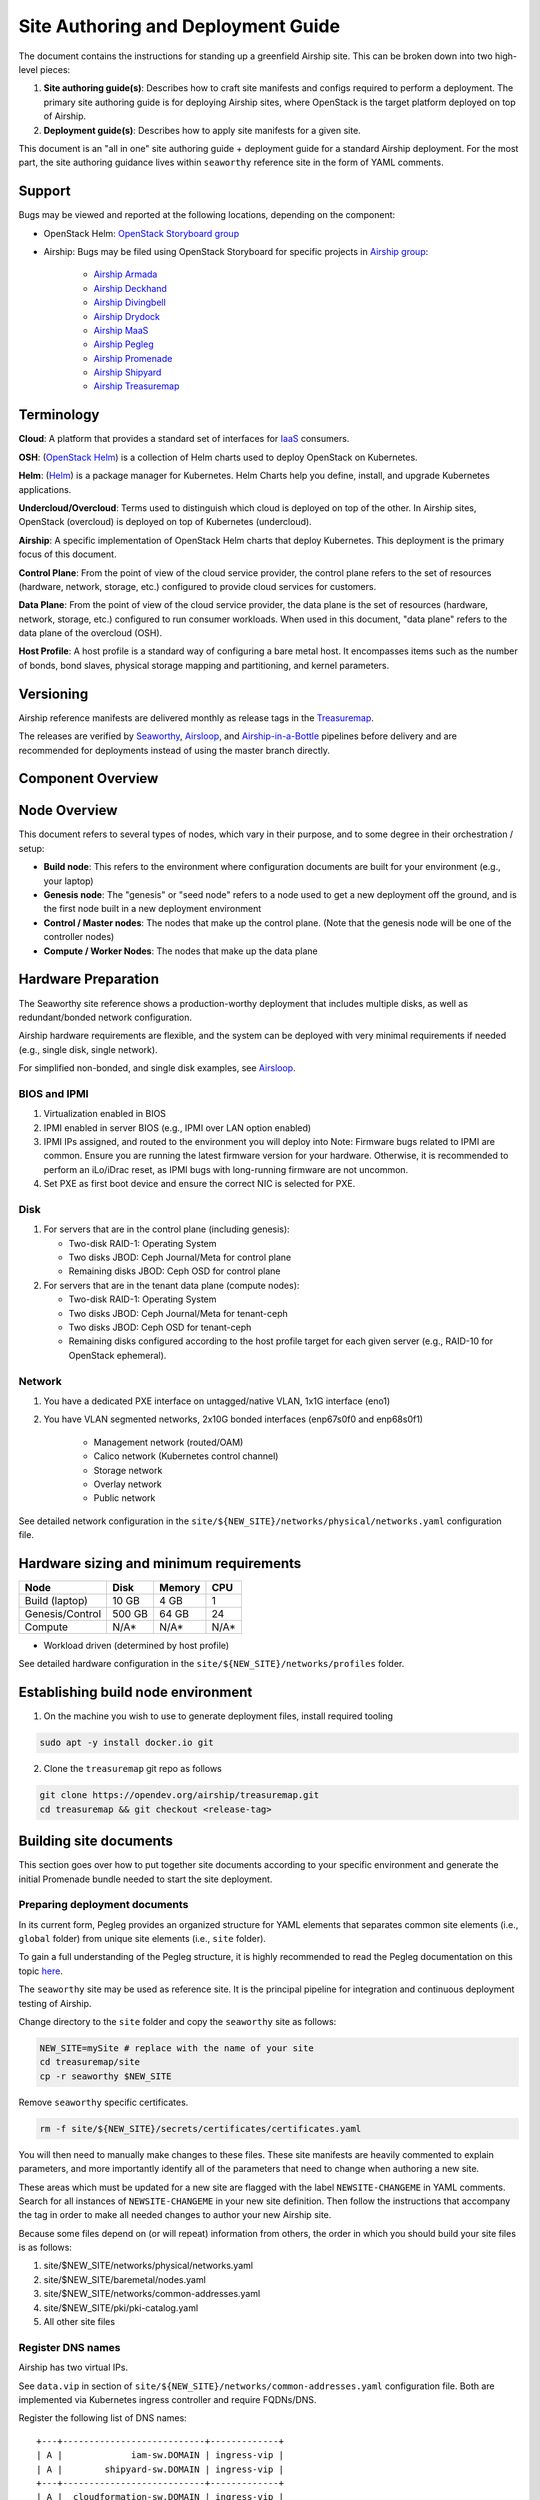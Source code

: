 Site Authoring and Deployment Guide
===================================

The document contains the instructions for standing up a greenfield
Airship site. This can be broken down into two high-level pieces:

1. **Site authoring guide(s)**: Describes how to craft site manifests
   and configs required to perform a deployment. The primary site
   authoring guide is for deploying Airship sites, where OpenStack
   is the target platform deployed on top of Airship.
2. **Deployment guide(s)**: Describes how to apply site manifests for a
   given site.

This document is an "all in one" site authoring guide + deployment guide
for a standard Airship deployment. For the most part, the site
authoring guidance lives within ``seaworthy`` reference site in the
form of YAML comments.

Support
-------

Bugs may be viewed and reported at the following locations, depending on
the component:

-  OpenStack Helm: `OpenStack Storyboard group
   <https://storyboard.openstack.org/#!/project_group/64>`__

-  Airship: Bugs may be filed using OpenStack Storyboard for specific
   projects in `Airship
   group <https://storyboard.openstack.org/#!/project_group/85>`__:

    -  `Airship Armada <https://storyboard.openstack.org/#!/project/1002>`__
    -  `Airship
       Deckhand <https://storyboard.openstack.org/#!/project/1004>`__
    -  `Airship
       Divingbell <https://storyboard.openstack.org/#!/project/1001>`__
    -  `Airship
       Drydock <https://storyboard.openstack.org/#!/project/1005>`__
    -  `Airship MaaS <https://storyboard.openstack.org/#!/project/1007>`__
    -  `Airship Pegleg <https://storyboard.openstack.org/#!/project/1008>`__
    -  `Airship
       Promenade <https://storyboard.openstack.org/#!/project/1009>`__
    -  `Airship
       Shipyard <https://storyboard.openstack.org/#!/project/1010>`__
    -  `Airship Treasuremap
       <https://storyboard.openstack.org/#!/project/airship/treasuremap>`__

Terminology
-----------

**Cloud**: A platform that provides a standard set of interfaces for
`IaaS <https://en.wikipedia.org/wiki/Infrastructure_as_a_service>`__
consumers.

**OSH**: (`OpenStack Helm <https://docs.openstack.org/openstack-helm/latest/>`__) is a
collection of Helm charts used to deploy OpenStack on Kubernetes.

**Helm**: (`Helm <https://helm.sh/>`__) is a package manager for Kubernetes.
Helm Charts help you define, install, and upgrade Kubernetes applications.

**Undercloud/Overcloud**: Terms used to distinguish which cloud is
deployed on top of the other. In Airship sites, OpenStack (overcloud)
is deployed on top of Kubernetes (undercloud).

**Airship**: A specific implementation of OpenStack Helm charts that deploy
Kubernetes. This deployment is the primary focus of this document.

**Control Plane**: From the point of view of the cloud service provider,
the control plane refers to the set of resources (hardware, network,
storage, etc.) configured to provide cloud services for customers.

**Data Plane**: From the point of view of the cloud service provider,
the data plane is the set of resources (hardware, network, storage,
etc.) configured to run consumer workloads. When used in this document,
"data plane" refers to the data plane of the overcloud (OSH).

**Host Profile**: A host profile is a standard way of configuring a bare
metal host. It encompasses items such as the number of bonds, bond slaves,
physical storage mapping and partitioning, and kernel parameters.

Versioning
----------

Airship reference manifests are delivered monthly as release tags in the
`Treasuremap <https://github.com/airshipit/treasuremap/releases>`__.

The releases are verified by `Seaworthy
<https://docs.airshipit.org/treasuremap/seaworthy.html>`__,
`Airsloop
<https://docs.airshipit.org/treasuremap/airsloop.html>`__,
and `Airship-in-a-Bottle
<https://github.com/airshipit/treasuremap/blob/master/tools/deployment/aiab/README.rst>`__
pipelines before delivery and are recommended for deployments instead of using
the master branch directly.


Component Overview
------------------

.. image:: diagrams/component_list.png


Node Overview
-------------

This document refers to several types of nodes, which vary in their
purpose, and to some degree in their orchestration / setup:

-  **Build node**: This refers to the environment where configuration
   documents are built for your environment (e.g., your laptop)
-  **Genesis node**: The "genesis" or "seed node" refers to a node used
   to get a new deployment off the ground, and is the first node built
   in a new deployment environment
-  **Control / Master nodes**: The nodes that make up the control
   plane. (Note that the genesis node will be one of the controller
   nodes)
-  **Compute / Worker Nodes**: The nodes that make up the data
   plane

Hardware Preparation
--------------------

The Seaworthy site reference shows a production-worthy deployment that includes
multiple disks, as well as redundant/bonded network configuration.

Airship hardware requirements are flexible, and the system can be deployed
with very minimal requirements if needed (e.g., single disk, single network).

For simplified non-bonded, and single disk examples, see
`Airsloop <https://docs.airshipit.org/treasuremap/airsloop.html>`__.

BIOS and IPMI
~~~~~~~~~~~~~

1. Virtualization enabled in BIOS
2. IPMI enabled in server BIOS (e.g., IPMI over LAN option enabled)
3. IPMI IPs assigned, and routed to the environment you will deploy into
   Note: Firmware bugs related to IPMI are common. Ensure you are running the
   latest firmware version for your hardware. Otherwise, it is recommended to
   perform an iLo/iDrac reset, as IPMI bugs with long-running firmware are not
   uncommon.
4. Set PXE as first boot device and ensure the correct NIC is selected for PXE.

Disk
~~~~

1. For servers that are in the control plane (including genesis):

   - Two-disk RAID-1: Operating System
   - Two disks JBOD: Ceph Journal/Meta for control plane
   - Remaining disks JBOD: Ceph OSD for control plane

2. For servers that are in the tenant data plane (compute nodes):

   - Two-disk RAID-1: Operating System
   - Two disks JBOD: Ceph Journal/Meta for tenant-ceph
   - Two disks JBOD: Ceph OSD for tenant-ceph
   - Remaining disks configured according to the host profile target
     for each given server (e.g., RAID-10 for OpenStack ephemeral).

Network
~~~~~~~

1. You have a dedicated PXE interface on untagged/native VLAN,
   1x1G interface (eno1)
2. You have VLAN segmented networks,
   2x10G bonded interfaces (enp67s0f0 and enp68s0f1)

    - Management network (routed/OAM)
    - Calico network (Kubernetes control channel)
    - Storage network
    - Overlay network
    - Public network

See detailed network configuration in the
``site/${NEW_SITE}/networks/physical/networks.yaml`` configuration file.

Hardware sizing and minimum requirements
----------------------------------------

+-----------------+----------+----------+----------+
|  Node           |   Disk   |  Memory  |   CPU    |
+=================+==========+==========+==========+
| Build (laptop)  |   10 GB  |  4 GB    |   1      |
+-----------------+----------+----------+----------+
| Genesis/Control |   500 GB |  64 GB   |   24     |
+-----------------+----------+----------+----------+
| Compute         |   N/A*   |  N/A*    |   N/A*   |
+-----------------+----------+----------+----------+

* Workload driven (determined by host profile)

See detailed hardware configuration in the
``site/${NEW_SITE}/networks/profiles`` folder.

Establishing build node environment
-----------------------------------

1. On the machine you wish to use to generate deployment files, install required
   tooling

.. code-block:: bash

    sudo apt -y install docker.io git

2. Clone the ``treasuremap`` git repo as follows

.. code-block:: bash

    git clone https://opendev.org/airship/treasuremap.git
    cd treasuremap && git checkout <release-tag>

Building site documents
-----------------------

This section goes over how to put together site documents according to
your specific environment and generate the initial Promenade bundle
needed to start the site deployment.

Preparing deployment documents
~~~~~~~~~~~~~~~~~~~~~~~~~~~~~~

In its current form, Pegleg provides an organized structure for YAML
elements that separates common site elements (i.e., ``global``
folder) from unique site elements (i.e., ``site`` folder).

To gain a full understanding of the Pegleg structure, it is highly
recommended to read the Pegleg documentation on this topic
`here <https://airship-pegleg.readthedocs.io/>`__.

The ``seaworthy`` site may be used as reference site. It is the
principal pipeline for integration and continuous deployment testing of Airship.

Change directory to the ``site`` folder and copy the
``seaworthy`` site as follows:

.. code-block:: bash

    NEW_SITE=mySite # replace with the name of your site
    cd treasuremap/site
    cp -r seaworthy $NEW_SITE

Remove ``seaworthy`` specific certificates.

.. code-block:: bash

    rm -f site/${NEW_SITE}/secrets/certificates/certificates.yaml


You will then need to manually make changes to these files. These site
manifests are heavily commented to explain parameters, and more importantly
identify all of the parameters that need to change when authoring a new
site.

These areas which must be updated for a new site are flagged with the
label ``NEWSITE-CHANGEME`` in YAML comments. Search for all instances
of ``NEWSITE-CHANGEME`` in your new site definition. Then follow the
instructions that accompany the tag in order to make all needed changes
to author your new Airship site.

Because some files depend on (or will repeat) information from others,
the order in which you should build your site files is as follows:

1. site/$NEW\_SITE/networks/physical/networks.yaml
2. site/$NEW\_SITE/baremetal/nodes.yaml
3. site/$NEW\_SITE/networks/common-addresses.yaml
4. site/$NEW\_SITE/pki/pki-catalog.yaml
5. All other site files

Register DNS names
~~~~~~~~~~~~~~~~~~

Airship has two virtual IPs.

See ``data.vip`` in section of
``site/${NEW_SITE}/networks/common-addresses.yaml`` configuration file.
Both are implemented via Kubernetes ingress controller and require FQDNs/DNS.

Register the following list of DNS names:

::

    +---+---------------------------+-------------+
    | A |             iam-sw.DOMAIN | ingress-vip |
    | A |        shipyard-sw.DOMAIN | ingress-vip |
    +---+---------------------------+-------------+
    | A |  cloudformation-sw.DOMAIN | ingress-vip |
    | A |         compute-sw.DOMAIN | ingress-vip |
    | A |       dashboard-sw.DOMAIN | ingress-vip |
    | A |         grafana-sw.DOMAIN | ingress-vip |
    +---+---------------------------+-------------+
    | A |        identity-sw.DOMAIN | ingress-vip |
    | A |           image-sw.DOMAIN | ingress-vip |
    | A |          kibana-sw.DOMAIN | ingress-vip |
    | A |          nagios-sw.DOMAIN | ingress-vip |
    | A |         network-sw.DOMAIN | ingress-vip |
    | A | nova-novncproxy-sw.DOMAIN | ingress-vip |
    | A |    object-store-sw.DOMAIN | ingress-vip |
    | A |   orchestration-sw.DOMAIN | ingress-vip |
    | A |       placement-sw.DOMAIN | ingress-vip |
    | A |          volume-sw.DOMAIN | ingress-vip |
    +---+---------------------------+-------------+
    | A |            maas-sw.DOMAIN | maas-vip    |
    | A |         drydock-sw.DOMAIN | maas-vip    |
    +---+---------------------------+-------------+

Here ``DOMAIN`` is a name of ingress domain, you can find it in the
``data.dns.ingress_domain`` section of
``site/${NEW_SITE}/secrets/certificates/ingress.yaml`` configuration file.

Run the following command to get an up-to-date list of required DNS names:

.. code-block:: bash

    grep -E 'host: .+DOMAIN' site/${NEW_SITE}/software/config/endpoints.yaml | \
        sort -u | awk '{print $2}'

Update Secrets
~~~~~~~~~~~~~~

Replace public SSH key under
``site/${NEW_SITE}/secrets/publickey/airship_ssh_public_key.yaml``
with a lab specific SSH public key. This key is used for MAAS initial
deployment as well as the default user for Divingbell
``site/${NEW_SITE}/software/charts/ucp/divingbell/divingbell.yaml``.

Add additional keys and Divingbell substitutions for any other users
that require SSH access to the deployed servers. See more details at
`<https://airship-divingbell.readthedocs.io/en/latest/>`__.

Replace passphrases under ``site/${NEW_SITE}/secrets/passphrases/``
with random generated ones:

- Passphrases generation ``openssl rand -hex 10``
- UUID generation ``uuidgen`` (e.g., for Ceph filesystem ID)
- Update ``secrets/passphrases/ipmi_admin_password.yaml`` with IPMI password
- Update ``secrets/passphrases/ubuntu_crypt_password.yaml`` with password hash:

.. code-block:: python

    python3 -c "from crypt import *; print(crypt('<YOUR_PASSWORD>', METHOD_SHA512))"

Configure certificates in ``site/${NEW_SITE}/secrets/certificates/ingress.yaml``,
they need to be issued for the domains configured in the ``Register DNS names`` section.

.. caution::

    It is required to configure valid certificates. Self-signed certificates
    are not supported.

Control Plane & Tenant Ceph Cluster Notes
~~~~~~~~~~~~~~~~~~~~~~~~~~~~~~~~~~~~~~~~~

Configuration variables for ceph control plane are located in:

- ``site/${NEW_SITE}/software/charts/ucp/ceph/ceph-osd.yaml``
- ``site/${NEW_SITE}/software/charts/ucp/ceph/ceph-client.yaml``

Configuration variables for tenant ceph are located in:

- ``site/${NEW_SITE}/software/charts/osh/openstack-tenant-ceph/ceph-osd.yaml``
- ``site/${NEW_SITE}/software/charts/osh/openstack-tenant-ceph/ceph-client.yaml``

Configuration summary:

-  data/values/conf/storage/osd[\*]/data/location: The block device that
   will be formatted by the Ceph chart and used as a Ceph OSD disk
-  data/values/conf/storage/osd[\*]/journal/location: The block device
   backing the ceph journal used by this OSD. Refer to the journal
   paradigm below.
-  data/values/conf/pool/target/osd: Number of OSD disks on each node

Assumptions:

1. Ceph OSD disks are not configured for any type of RAID. Instead, they
   are configured as JBOD when connected through a RAID controller.
   If the RAID controller does not support JBOD, put each disk in its
   own RAID-0 and enable RAID cache and write-back cache if the
   RAID controller supports it.
2. Ceph disk mapping, disk layout, journal and OSD setup is the same
   across Ceph nodes, with only their role differing. Out of the 4
   control plane nodes, we expect to have 3 actively participating in
   the Ceph quorum, and the remaining 1 node designated as a standby
   Ceph node which uses a different control plane profile
   (cp\_*-secondary) than the other three (cp\_*-primary).
3. If performing a fresh install, disks are unlabeled or not labeled from a
   previous Ceph install, so that Ceph chart will not fail disk
   initialization.

.. important::

    It is highly recommended to use SSD devices for Ceph Journal partitions.

If you have an operating system available on the target hardware, you
can determine HDD and SSD devices with:


.. code-block:: bash

    lsblk -d -o name,rota

where a ``rota`` (rotational) value of ``1`` indicates a spinning HDD,
and where a value of ``0`` indicates non-spinning disk (i.e., SSD). (Note:
Some SSDs still report a value of ``1``, so it is best to go by your
server specifications).

For OSDs, pass in the whole block device (e.g., ``/dev/sdd``), and the
Ceph chart will take care of disk partitioning, formatting, mounting,
etc.

For Ceph Journals, you can pass in a specific partition (e.g., ``/dev/sdb1``).
Note that it's not required to pre-create these partitions. The Ceph chart
will create journal partitions automatically if they don't exist.
By default the size of every journal partition is 10G. Make sure
there is enough space available to allocate all journal partitions.

Consider the following example where:

-  /dev/sda is an operating system RAID-1 device (SSDs for OS root)
-  /dev/sd[bc] are SSDs for ceph journals
-  /dev/sd[efgh] are HDDs for OSDs

The data section of this file would look like:

.. code-block:: yaml

    data:
      values:
        conf:
          storage:
            osd:
              - data:
                  type: block-logical
                  location: /dev/sde
                journal:
                  type: block-logical
                  location: /dev/sdb1
              - data:
                  type: block-logical
                  location: /dev/sdf
                journal:
                  type: block-logical
                  location: /dev/sdb2
              - data:
                  type: block-logical
                  location: /dev/sdg
                journal:
                  type: block-logical
                  location: /dev/sdc1
              - data:
                  type: block-logical
                  location: /dev/sdh
                journal:
                  type: block-logical
                  location: /dev/sdc2

Manifest linting and combining layers
~~~~~~~~~~~~~~~~~~~~~~~~~~~~~~~~~~~~~

After constituent YAML configurations are finalized, use Pegleg to lint
your manifests. Resolve any issues that result from linting before
proceeding:

.. code-block:: bash

    sudo tools/airship pegleg site -r /target lint $NEW_SITE

Note: ``P001`` and ``P005`` linting errors are expected for missing
certificates, as they are not generated until the next section. You may
suppress these warnings by appending ``-x P001 -x P005`` to the lint
command.

Next, use Pegleg to perform the merge that will yield the combined
global + site type + site YAML:

.. code-block:: bash

    sudo tools/airship pegleg site -r /target collect $NEW_SITE

Perform a visual inspection of the output. If any errors are discovered,
you may fix your manifests and re-run the ``lint`` and ``collect``
commands.

Once you have error-free output, save the resulting YAML as follows:

.. code-block:: bash

    sudo tools/airship pegleg site -r /target collect $NEW_SITE \
        -s ${NEW_SITE}_collected

This output is required for subsequent steps.

Lastly, you should also perform a ``render`` on the documents. The
resulting render from Pegleg will not be used as input in subsequent
steps, but is useful for understanding what the document will look like
once Deckhand has performed all substitutions, replacements, etc. This
is also useful for troubleshooting and addressing any Deckhand errors
prior to submitting via Shipyard:

.. code-block:: bash

    sudo tools/airship pegleg site -r /target render $NEW_SITE

Inspect the rendered document for any errors. If there are errors,
address them in your manifests and re-run this section of the document.

Building the Promenade bundle
~~~~~~~~~~~~~~~~~~~~~~~~~~~~~

Create an output directory for Promenade certs and run

.. code-block:: bash

    mkdir ${NEW_SITE}_certs
    sudo tools/airship promenade generate-certs \
      -o /target/${NEW_SITE}_certs /target/${NEW_SITE}_collected/*.yaml

Estimated runtime: About **1 minute**

After the certificates has been successfully created, copy the generated
certificates into the security folder. Example:

.. code-block:: bash

    mkdir -p site/${NEW_SITE}/secrets/certificates
    sudo cp ${NEW_SITE}_certs/certificates.yaml \
      site/${NEW_SITE}/secrets/certificates/certificates.yaml

Regenerate collected YAML files to include copied certificates:

.. code-block:: bash

    sudo rm -rf ${NEW_SITE}_collected ${NEW_SITE}_certs
    sudo tools/airship pegleg site -r /target collect $NEW_SITE \
        -s ${NEW_SITE}_collected

Finally, create the Promenade bundle:

.. code-block:: bash

   mkdir ${NEW_SITE}_bundle
   sudo tools/airship promenade build-all --validators \
     -o /target/${NEW_SITE}_bundle /target/${NEW_SITE}_collected/*.yaml


Genesis node
------------

Initial setup
~~~~~~~~~~~~~

Before starting, ensure that the BIOS and IPMI settings match those
stated previously in this document. Also ensure that the hardware RAID
is setup for this node per the control plane disk configuration stated
previously in this document.

Then, start with a manual install of Ubuntu 16.04 on the genesis node, the node
you will use to seed the rest of your environment. Use standard `Ubuntu
ISO <http://releases.ubuntu.com/16.04>`__.
Ensure to select the following:

-  UTC timezone
-  Hostname that matches the genesis hostname given in
   ``data.genesis.hostname`` in
   ``site/${NEW_SITE}/networks/common-addresses.yaml``.
-  At the ``Partition Disks`` screen, select ``Manual`` so that you can
   setup the same disk partitioning scheme used on the other control
   plane nodes that will be deployed by MaaS. Select the first logical
   device that corresponds to one of the RAID-1 arrays already setup in
   the hardware controller. On this device, setup partitions matching
   those defined for the ``bootdisk`` in your control plane host profile
   found in ``site/${NEW_SITE}/profiles/host``.
   (e.g., 30G for /, 1G for /boot, 100G for /var/log, and all remaining
   storage for /var). Note that the volume size syntax looking like
   ``>300g`` in Drydock means that all remaining disk space is allocated
   to this volume, and that volume needs to be at least 300G in
   size.
-  When you get to the prompt, "How do you want to manage upgrades on
   this system?", choose "No automatic updates" so that packages are
   only updated at the time of our choosing (e.g., maintenance windows).
-  Ensure the grub bootloader is also installed to the same logical
   device as in the previous step (this should be default behavior).

After installation, ensure the host has outbound internet access and can
resolve public DNS entries (e.g., ``nslookup google.com``,
``curl https://www.google.com``).

Ensure that the deployed genesis hostname matches the hostname in
``data.genesis.hostname`` in
``site/${NEW_SITE}/networks/common-addresses.yaml``.
If it does not match, then either change the hostname of the node to
match the configuration documents, or re-generate the configuration with
the correct hostname.

To change the hostname of the deployed node, you may run the following:

.. code-block:: bash

    sudo hostname $NEW_HOSTNAME
    sudo sh -c "echo $NEW_HOSTNAME > /etc/hostname"
    sudo vi /etc/hosts # Anywhere the old hostname appears in the file, replace
                       # with the new hostname

Or, as an alternative, update the genesis hostname
in the site definition and then repeat the steps in the previous two sections,
"Manifest linting and combining layers" and "Building the Promenade bundle".

Installing matching kernel version
~~~~~~~~~~~~~~~~~~~~~~~~~~~~~~~~~~

Install the same kernel version on the genesis host that MaaS will use
to deploy new baremetal nodes.

To do this, first you must determine the kernel version that
will be deployed to those nodes. Start by looking at the host profile
definition used to deploy other control plane nodes by searching for
``control-plane: enabled``. Most likely this will be a file under
``global/profiles/host``. In this file, find the kernel info. Example:

.. code-block:: bash

  platform:
    image: 'xenial'
    kernel: 'hwe-16.04'
    kernel_params:
      kernel_package: 'linux-image-4.15.0-46-generic'

It is recommended to install matching (and previously tested) kernel

.. code-block:: bash

    sudo apt-get install linux-image-4.15.0-46-generic

Check the installed packages on the genesis host with ``dpkg --list``.
If there are any later kernel versions installed, remove them with
``sudo apt remove``, so that the newly installed kernel is the latest
available. Boot the genesis node using the installed kernel.

Install ntpdate/ntp
~~~~~~~~~~~~~~~~~~~

Install and run ntpdate, to ensure a reasonably sane time on genesis
host before proceeding:

.. code-block:: bash

    sudo apt -y install ntpdate
    sudo ntpdate ntp.ubuntu.com

If your network policy does not allow time sync with external time
sources, specify a local NTP server instead of using ``ntp.ubuntu.com``.

Then, install the NTP client:

.. code-block:: bash

    sudo apt -y install ntp

Add the list of NTP servers specified in ``data.ntp.servers_joined`` in
file
``site/${NEW_SITE}/networks/common-addresses.yaml``
to ``/etc/ntp.conf`` as follows:

::

    pool NTP_SERVER1 iburst
    pool NTP_SERVER2 iburst
    (repeat for each NTP server with correct NTP IP or FQDN)

Then, restart the NTP service:

.. code-block:: bash

    sudo service ntp restart

If you cannot get good time to your selected time servers,
consider using alternate time sources for your deployment.

Disable the apparmor profile for ntpd:

.. code-block:: bash

    sudo ln -s /etc/apparmor.d/usr.sbin.ntpd /etc/apparmor.d/disable/
    sudo apparmor_parser -R /etc/apparmor.d/usr.sbin.ntpd

This prevents an issue with the MaaS containers, which otherwise get
permission denied errors from apparmor when the MaaS container tries to
leverage libc6 for /bin/sh when MaaS container ntpd is forcefully
disabled.

Promenade bootstrap
~~~~~~~~~~~~~~~~~~~

Copy the ``${NEW_SITE}_bundle`` directory from the build node to the genesis
node, into the home directory of the user there (e.g., ``/home/ubuntu``).
Then, run the following script as sudo on the genesis node:

.. code-block:: bash

    cd ${NEW_SITE}_bundle
    sudo ./genesis.sh

Estimated runtime: **1h**

Following completion, run the ``validate-genesis.sh`` script to ensure
correct provisioning of the genesis node:

.. code-block:: bash

    cd ${NEW_SITE}_bundle
    sudo ./validate-genesis.sh

Estimated runtime: **2m**

Deploy Site with Shipyard
-------------------------

Export valid login credentials for one of the Airship Keystone users defined
for the site. Currently there are no authorization checks in place, so
the credentials for any of the site-defined users will work. For
example, we can use the ``shipyard`` user, with the password that was
defined in
``site/${NEW_SITE}/secrets/passphrases/ucp_shipyard_keystone_password.yaml``.
Example:

.. code-block:: bash

    export OS_AUTH_URL="https://iam-sw.DOMAIN:443/v3"

    export OS_USERNAME=shipyard
    export OS_PASSWORD=password123

Next, load collected site manifests to Shipyard

.. code-block:: bash

    sudo -E tools/airship shipyard create configdocs ${NEW_SITE} \
      --directory=/target/${NEW_SITE}_collected

    sudo tools/airship shipyard commit configdocs

Estimated runtime: **3m**

Now deploy the site with shipyard:

.. code-block:: bash

    tools/airship shipyard create action deploy_site

Estimated runtime: **3h**

Check periodically for successful deployment:

.. code-block:: bash

    tools/airship shipyard get actions
    tools/airship shipyard describe action/<ACTION>

Disable password-based login on genesis
---------------------------------------

Before proceeding, verify that your SSH access to the genesis node is
working with your SSH key (i.e., not using password-based
authentication).

Then, disable password-based SSH authentication on genesis in
``/etc/ssh/sshd_config`` by uncommenting the ``PasswordAuthentication``
and setting its value to ``no``. Example:

::

    PasswordAuthentication no

Then, restart the ssh service:

::

    sudo systemctl restart ssh


